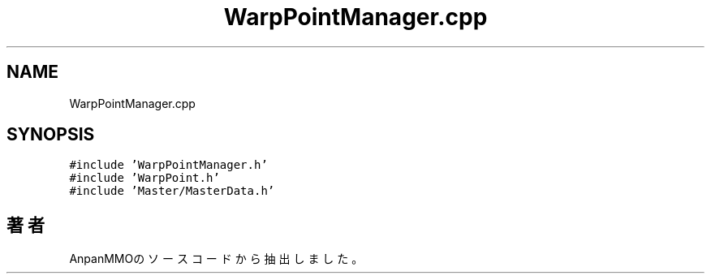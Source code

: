 .TH "WarpPointManager.cpp" 3 "2018年12月21日(金)" "AnpanMMO" \" -*- nroff -*-
.ad l
.nh
.SH NAME
WarpPointManager.cpp
.SH SYNOPSIS
.br
.PP
\fC#include 'WarpPointManager\&.h'\fP
.br
\fC#include 'WarpPoint\&.h'\fP
.br
\fC#include 'Master/MasterData\&.h'\fP
.br

.SH "著者"
.PP 
 AnpanMMOのソースコードから抽出しました。
